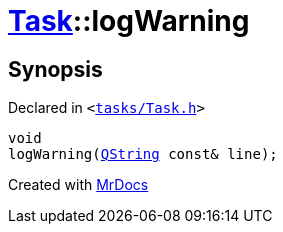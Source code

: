 [#Task-logWarning]
= xref:Task.adoc[Task]::logWarning
:relfileprefix: ../
:mrdocs:


== Synopsis

Declared in `&lt;https://github.com/PrismLauncher/PrismLauncher/blob/develop/launcher/tasks/Task.h#L132[tasks&sol;Task&period;h]&gt;`

[source,cpp,subs="verbatim,replacements,macros,-callouts"]
----
void
logWarning(xref:QString.adoc[QString] const& line);
----



[.small]#Created with https://www.mrdocs.com[MrDocs]#
